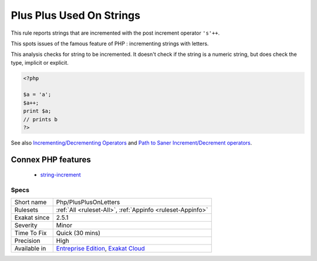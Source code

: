 .. _php-plusplusonletters:

.. _plus-plus-used-on-strings:

Plus Plus Used On Strings
+++++++++++++++++++++++++

.. meta::
	:description:
		Plus Plus Used On Strings: This rule reports strings that are incremented with the post increment operator ``'s'++``.
	:twitter:card: summary_large_image
	:twitter:site: @exakat
	:twitter:title: Plus Plus Used On Strings
	:twitter:description: Plus Plus Used On Strings: This rule reports strings that are incremented with the post increment operator ``'s'++``
	:twitter:creator: @exakat
	:twitter:image:src: https://www.exakat.io/wp-content/uploads/2020/06/logo-exakat.png
	:og:image: https://www.exakat.io/wp-content/uploads/2020/06/logo-exakat.png
	:og:title: Plus Plus Used On Strings
	:og:type: article
	:og:description: This rule reports strings that are incremented with the post increment operator ``'s'++``
	:og:url: https://exakat.readthedocs.io/en/latest/Reference/Rules/Plus Plus Used On Strings.html
	:og:locale: en
This rule reports strings that are incremented with the post increment operator ``'s'++``.

This spots issues of the famous feature of PHP : incrementing strings with letters.

This analysis checks for string to be incremented. It doesn't check if the string is a numeric string, but does check the type, implicit or explicit.

.. code-block:: php
   
   <?php
   
   $a = 'a';
   $a++;
   print $a;
   // prints b
   ?>

See also `Incrementing/Decrementing Operators <https://www.php.net/manual/en/language.operators.increment.php>`_ and `Path to Saner Increment/Decrement operators <https://wiki.php.net/rfc/saner-inc-dec-operators>`_.

Connex PHP features
-------------------

  + `string-increment <https://php-dictionary.readthedocs.io/en/latest/dictionary/string-increment.ini.html>`_


Specs
_____

+--------------+-------------------------------------------------------------------------------------------------------------------------+
| Short name   | Php/PlusPlusOnLetters                                                                                                   |
+--------------+-------------------------------------------------------------------------------------------------------------------------+
| Rulesets     | :ref:`All <ruleset-All>`, :ref:`Appinfo <ruleset-Appinfo>`                                                              |
+--------------+-------------------------------------------------------------------------------------------------------------------------+
| Exakat since | 2.5.1                                                                                                                   |
+--------------+-------------------------------------------------------------------------------------------------------------------------+
| Severity     | Minor                                                                                                                   |
+--------------+-------------------------------------------------------------------------------------------------------------------------+
| Time To Fix  | Quick (30 mins)                                                                                                         |
+--------------+-------------------------------------------------------------------------------------------------------------------------+
| Precision    | High                                                                                                                    |
+--------------+-------------------------------------------------------------------------------------------------------------------------+
| Available in | `Entreprise Edition <https://www.exakat.io/entreprise-edition>`_, `Exakat Cloud <https://www.exakat.io/exakat-cloud/>`_ |
+--------------+-------------------------------------------------------------------------------------------------------------------------+


